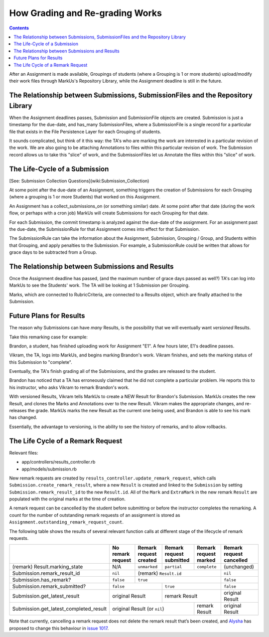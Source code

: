 ================================================================================
How Grading and Re-grading Works
================================================================================

.. contents::

After an Assignment is made available, Groupings of students (where a Grouping
is 1 or more students) upload/modify their work files through MarkUs's
Repository Library, while the Assignment deadline is still in the future.

The Relationship between Submissions, SubmissionFiles and the Repository Library
================================================================================

When the Assignment deadlines passes, Submission and SubmissionFile objects
are created.  Submission is just a timestamp for the due-date, and has_many
SubmissionFiles, where a SubmissionFile is a single record for a particular
file that exists in the File Persistence Layer for each Grouping of students.

It sounds complicated, but think of it this way:  the TA's who are marking the
work are interested in a particular revision of the work.  We are also going
to be attaching Annotations to files within this particular revision of work.
The Submission record allows us to take this "slice" of work, and the
SubmissionFiles let us Annotate the files within this "slice" of work.

The Life-Cycle of a Submission
================================================================================

[See: Submission Collection Questions](wiki:Submission_Collection)

At some point after the due-date of an Assignment, something triggers the
creation of Submissions for each Grouping (where a grouping is 1 or more
Students) that worked on this Assignment.

An Assignment has a collect_submissions_on (or something similar) date.  At
some point after that date (during the work flow, or perhaps with a cron job)
MarkUs will create Submissions for each Grouping for that date.

For each Submission, the commit timestamp is analyzed against the due-date of
the assignment.  For an assignment past the due-date, the SubmissionRule for
that Assignment comes into effect for that Submission.

The SubmissionRule can take the information about the Assignment, Submission,
Grouping / Group, and Students within that Grouping, and apply penalties to
the Submission.  For example, a SubmissionRule could be written that allows
for grace days to be subtracted from a Group.  

The Relationship between Submissions and Results
================================================================================

Once the Assignment deadline has passed, (and the maximum number of grace days
passed as well?) TA's can log into MarkUs to see the Students' work.  The TA
will be looking at 1 Submission per Grouping.

Marks, which are connected to RubricCriteria, are connected to a Results
object, which are finally attached to the Submission.  

Future Plans for Results
================================================================================

The reason why Submissions can have *many* Results, is the possibility that we
will eventually want *versioned* Results. 

Take this remarking case for example:

Brandon, a student, has finished uploading work for Assignment "E1".  A few
hours later, E1's deadline passes.

Vikram, the TA, logs into MarkUs, and begins marking Brandon's work.  Vikram
finishes, and sets the marking status of this Submission to "complete".

Eventually, the TA's finish grading all of the Submissions, and the grades are
released to the student.

Brandon has noticed that a TA has erroneously claimed that he did not complete
a particular problem.  He reports this to his instructor, who asks Vikram to
remark Brandon's work.

With versioned Results, Vikram tells MarkUs to create a NEW Result for
Brandon's Submission.  MarkUs creates the new Result, and clones the Marks and
Annotations over to the new Result.  Vikram makes the appropriate changes, and
re-releases the grade.  MarkUs marks the new Result as the current one being
used, and Brandon is able to see his mark has changed.

Essentially, the advantage to versioning, is the ability to see the history of
remarks, and to allow rollbacks.

The Life Cycle of a Remark Request
================================================================================
Relevant files:

- app/controllers/results_controller.rb
- app/models/submission.rb

New remark requests are created by ``results_controller.update_remark_request``,
which calls ``Submission.create_remark_result``, where a new ``Result`` is 
created and linked to the ``Submission`` by setting 
``Submission.remark_result_id`` to the new ``Result.id``. All of the ``Mark`` 
and ``ExtraMark`` in the new remark ``Result`` are populated with the original
marks at the time of creation.

A remark request can be cancelled by the student before submitting or before 
the instructor completes the remarking. A count for the number of outstanding
remark requests of an assignment is stored as 
``Assignment.outstanding_remark_request_count``.

The following table shows the results of several relevant function calls at 
different stage of the lifecycle of remark requests.

+----------------------------------------+-------------------+------------------------+--------------------------+-----------------------+--------------------------+
|                                        | No remark request | Remark request created | Remark request submitted | Remark request marked | Remark request cancelled |
+========================================+===================+========================+==========================+=======================+==========================+
| (remark) Result.marking_state          | N/A               | ``unmarked``           | ``partial``              | ``complete``          | (unchanged)              |
+----------------------------------------+-------------------+------------------------+--------------------------+-----------------------+--------------------------+
| Submission.remark_result_id            | ``nil``           | (remark) ``Result.id``                                                    | ``nil``                  |
+----------------------------------------+-------------------+------------------------+--------------------------+-----------------------+--------------------------+
| Submission.has_remark?                 | ``false``         | ``true``                                                                  | ``false``                |
+----------------------------------------+-------------------+------------------------+--------------------------+-----------------------+--------------------------+
| Submission.remark_submitted?           | ``false``                                  | ``true``                                         | ``false``                |
+----------------------------------------+-------------------+------------------------+--------------------------+-----------------------+--------------------------+
| Submission.get_latest_result           | original Result                            | remark Result                                    | original Result          |
+----------------------------------------+-------------------+------------------------+--------------------------+-----------------------+--------------------------+
| Submission.get_latest_completed_result | original Result (or ``nil``)                                          | remark Result         | original Result          |
+----------------------------------------+-------------------+------------------------+--------------------------+-----------------------+--------------------------+

Note that currently, cancelling a remark request does not delete the remark 
result that’s been created, and `Alysha <https://github.com/akwok18>`_ has 
proposed to change this behaviour in 
`issue 1017 <https://github.com/MarkUsProject/Markus/issues/1017>`_.
